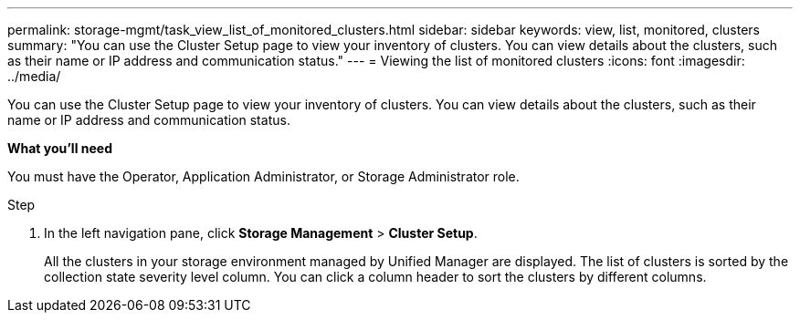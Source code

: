 ---
permalink: storage-mgmt/task_view_list_of_monitored_clusters.html
sidebar: sidebar
keywords: view, list, monitored, clusters
summary: "You can use the Cluster Setup page to view your inventory of clusters. You can view details about the clusters, such as their name or IP address and communication status."
---
= Viewing the list of monitored clusters
:icons: font
:imagesdir: ../media/

[.lead]
You can use the Cluster Setup page to view your inventory of clusters. You can view details about the clusters, such as their name or IP address and communication status.

*What you'll need*

You must have the Operator, Application Administrator, or Storage Administrator role.

.Step

1.	In the left navigation pane, click *Storage Management* > *Cluster Setup*.
+
All the clusters in your storage environment managed by Unified Manager are displayed. The list of clusters is sorted by the collection state severity level column. You can click a column header to sort the clusters by different columns.
